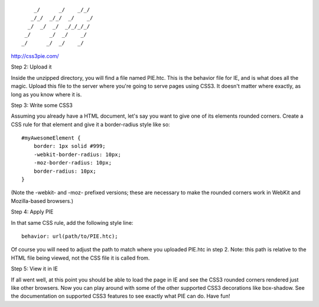 ::

        _/      _/    _/_/    
       _/_/  _/_/  _/    _/   
      _/  _/  _/  _/_/_/_/    
     _/      _/  _/    _/     
    _/      _/  _/    _/      
                            

http://css3pie.com/

Step 2: Upload it

Inside the unzipped directory, you will find a file named PIE.htc. This is the behavior file for IE, and is what does all the magic. Upload this file to the server where you're going to serve pages using CSS3. It doesn't matter where exactly, as long as you know where it is.

Step 3: Write some CSS3

Assuming you already have a HTML document, let's say you want to give one of its elements rounded corners. Create a CSS rule for that element and give it a border-radius style like so::

    #myAwesomeElement {
        border: 1px solid #999;
        -webkit-border-radius: 10px;
        -moz-border-radius: 10px;
        border-radius: 10px;
    }

(Note the -webkit- and -moz- prefixed versions; these are necessary to make the rounded corners work in WebKit and Mozilla-based browsers.)

Step 4: Apply PIE

In that same CSS rule, add the following style line::

    behavior: url(path/to/PIE.htc);

Of course you will need to adjust the path to match where you uploaded PIE.htc in step 2. Note: this path is relative to the HTML file being viewed, not the CSS file it is called from.

Step 5: View it in IE

If all went well, at this point you should be able to load the page in IE and see the CSS3 rounded corners rendered just like other browsers. Now you can play around with some of the other supported CSS3 decorations like box-shadow. See the documentation on supported CSS3 features to see exactly what PIE can do. Have fun!
